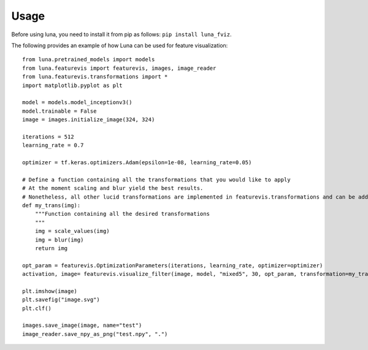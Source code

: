 Usage
=====

Before using luna, you need to install it from pip as follows: ``pip install luna_fviz``.

The following provides an example of how Luna can be used for feature visualization::

    from luna.pretrained_models import models
    from luna.featurevis import featurevis, images, image_reader
    from luna.featurevis.transformations import *
    import matplotlib.pyplot as plt

    model = models.model_inceptionv3()
    model.trainable = False
    image = images.initialize_image(324, 324)

    iterations = 512
    learning_rate = 0.7

    optimizer = tf.keras.optimizers.Adam(epsilon=1e-08, learning_rate=0.05)

    # Define a function containing all the transformations that you would like to apply
    # At the moment scaling and blur yield the best results.
    # Nonetheless, all other lucid transformations are implemented in featurevis.transformations and can be added too.
    def my_trans(img):
        """Function containing all the desired transformations
        """
        img = scale_values(img)
        img = blur(img)
        return img

    opt_param = featurevis.OptimizationParameters(iterations, learning_rate, optimizer=optimizer)
    activation, image= featurevis.visualize_filter(image, model, "mixed5", 30, opt_param, transformation=my_trans)

    plt.imshow(image)
    plt.savefig("image.svg")
    plt.clf()

    images.save_image(image, name="test")
    image_reader.save_npy_as_png("test.npy", ".")
